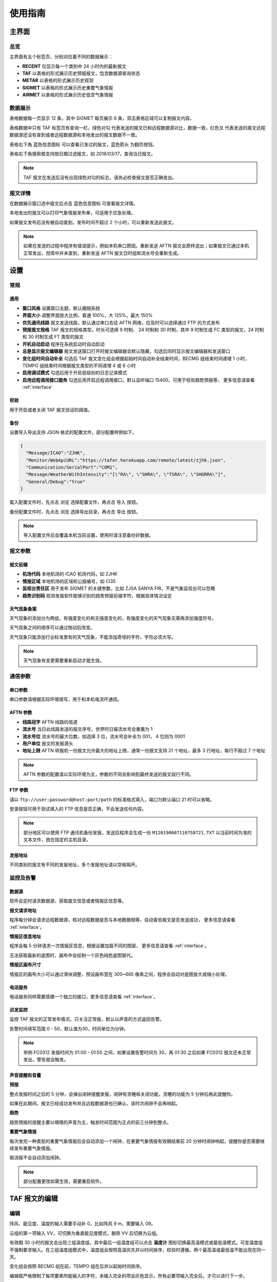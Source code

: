 .. _guide:

使用指南
=================================

主界面
----------

总览
^^^^^^^^^^^

.. image:: /images/main.png

主界面有五个标签页，分别对应着不同的数据展示：

- **RECENT** 仅显示每一个类别中 24 小时内的最新报文
- **TAF** 以表格的形式展示历史预报报文，包含数据源查询状态
- **METAR** 以表格的形式展示历史观测
- **SIGMET** 以表格的形式展示历史重要气象情报
- **AIRMET** 以表格的形式展示历史低空气象情报


数据展示
^^^^^^^^^^^

.. image:: /images/taf_table.png

表格数据每一页显示 12 条，其中 SIGMET 每页展示 6 条，双击表格区域可以复制报文内容。

表格数据中只有 TAF 标签页有查询一栏，``绿色对勾`` 代表发送的报文已和远程数据源对比，数据一致，``红色叉`` 代表发送的报文远程数据源还没有查到或者远程数据源和本地发出的报文数据不一致。

表格右下角 ``蓝色信息图标`` 可以查看已发过的报文，``蓝色箭头`` 为翻页按钮。

表格右下角搜索框支持按日期过滤报文，如 `2018/03/17`，查询当日报文。

.. note:: TAF 报文在发送后没有出现绿色对勾的标志，请务必检查报文是否正确发出。


报文详情
^^^^^^^^^^^

.. image:: /images/view_message.png

在数据展示窗口选中报文后点击 ``蓝色信息图标`` 可查看报文详情。

本地发出的报文可以打印气象情报发布单，可适用于应急处理。

如果报文发布后没有被自动查到，发布时间不超过 2 个小时，可以重新发送此报文。

.. note:: 如果在发送的过程中程序有错误提示，例如本机串口原因，重新发送 AFTN 报文会原样送出；如果报文已通过本机正常发出，但库中并未查到，重新发送 AFTN 报文日时组和流水号会重新生成。

设置
----------

常规
^^^^^^^^^^^

.. image:: /images/general_settings.png

通用
""""""""""""
- **窗口风格** 设置窗口主题，默认跟随系统
- **界面大小** 调整界面放大比例，普通 100%，大 125%，最大 150%
- **优先通讯线路** 报文发送线路，默认通过串口去往 AFTN 网络，应及时可以选择通过 FTP 的方式发布
- **预报报文规格** TAF 报文的规格类型，时长可选择 9 时制、 24 时制和 30 时制，其中 9 时制生成 FC 类型的报文，24 时制和 30 时制生成 FT 类型的报文
- **开机自动启动** 程序在系统启动时自动启动
- **总是显示报文编辑器** 报文发送窗口打开时报文编辑器会默认隐藏，勾选后同时显示报文编辑器和发送窗口
- **变化组时间自动补全** 勾选后 TAF 报文变化组会根据起始时间自动补全结束时间，BECMG 组结束时间递增 1 小时， TEMPO 组结束时间根据报文类型的不同递增 4 或 6 小时
- **启用调试模式** 勾选后用于开启低级别的日志记录模式
- **启用远程调用接口服务** 勾选后用开启远程调用接口，默认监听端口 15400，可用于校验趋势预报等， 更多信息请查看 :ref:`interface`

校验
""""""""""""
用于开启或者关闭 TAF 报文验证的阈值。

备份
""""""""""""
设置导入导出支持 JSON 格式的配置文件，部分配置样例如下。

.. code-block:: json

    {
      "Message/ICAO":"ZJHK",
      "Monitor/WebApiURL":"https://tafor.herokuapp.com/remote/latest/zjhk.json",
      "Communication/SerialPort":"COM1",
      "Message/WeatherWithIntensity":"[\"RA\", \"SHRA\", \"TSRA\", \"SHGRRA\"]",
      "General/Debug":"true"
    }

载入配置文件时，先点击 ``浏览`` 选择配置文件，再点击 ``导入`` 按钮。

备份配置文件时，先点击 ``浏览`` 选择导出目录，再点击 ``导出`` 按钮。

.. note:: 导入配置文件后会覆盖本机当前设置，使用时请注意备份好数据。


报文参数
^^^^^^^^^^^

.. image:: /images/message_settings.png

报文前缀
""""""""""""

- **机场代码** 本地机场的 ICAO 机场代码，如 ZJHK
- **情报区域** 本地机场的区域和公报编号，如 CI35
- **监视台责任区** 用于发布 SIGMET 的关键参数，比如 ZJSA SANYA FIR，不是气象监视台可以忽略
- **趋势识别码** 观测发报软件能够识别的趋势预报前缀字符，根据具体情况设定


天气现象备案
""""""""""""

天气现象的添加分为两组，有强度变化的和无强度变化的，有强度变化的天气现象无需再添加强度符号。

天气现象之间的顺序可以通过拖动后改变。

天气现象只能添加行业标准里有的天气现象，不能添加奇怪的字符，字符必须大写。

.. note:: 天气现象有变更需要重新启动才能生效。


通信参数
^^^^^^^^^^^
.. image:: /images/communication_settings.png


串口参数
""""""""""""
串口参数请根据实际环境填写，用于和本机电流环通信。


AFTN 参数
""""""""""""
- **线路冠字** AFTN 线路的信道
- **流水号** 当日此线路发送的报文序号，世界时日届流水号会重置为 1
- **流水号位** 流水号的最大位数，如选择 3 位，流水号会补全为 001， 4 位则为 0001
- **用户单位** 报文的发报源头
- **地址上限** AFTN 转报机一份报文允许最大的地址上限，通常一份报文支持 21 个地址，最多 3 行地址，每行不超过 7 个地址

.. note:: AFTN 参数的配置请以实际环境为主，参数的不同会影响到最终发送的报文段行不同。


FTP 参数
""""""""""""

请以 ``ftp://user:password@host:port/path`` 的标准格式填入，端口为默认端口 21 时可以省略。

登录按钮可用于测试填入的 FTP 信息是否正确，不会发送任何内容。

.. note:: 部分地区可以使用 FTP 通讯机备份发报，发送后程序会生成一份 ``M120190607110758721.TXT`` 以当前时间为准的文本文件，放在指定的主机目录。


发报地址
""""""""""""
不同类别的报文有不同的发报地址，多个发报地址请以空格隔开。


监控及告警
^^^^^^^^^^^

.. image:: /images/monitor_settings.png

数据源
""""""""""""
软件会定时请求数据源，获取报文信息或者情报区信息等。


**报文请求地址**

程序每分钟会请求远程数据源，核对远程数据是否与本地数据相等，自动查验报文是否发送成功， 更多信息请查看 :ref:`interface`。


**情报区信息地址**

程序会每 5 分钟请求一次情报区信息，根据设置加载不同的图层， 更多信息请查看 :ref:`interface`。

无法获取最新的底图时，画布中会绘制一个灰色纯色底图替代。


**情报区画布尺寸**

情报区的画布大小可以通过滑块调整，预设画布宽在 300~665 像素之间，程序会自动对底图放大或缩小处理。


电话服务
""""""""""""
电话服务同样需要搭建一个独立的接口，更多信息请查看 :ref:`interface`。


迟发监控
""""""""""""
监控 TAF 报文的正常发布情况，只关注正常报，默认以声音的方式返回告警。

告警时间填写范围 0 - 50，默认值为30，时间单位为分钟。


.. note:: 举例 FC0312 发报时间为 01:00 - 01:50 之间，如果设置告警时间为 30，再 01:30 之后如果 FC0312 报文还未正常发出，警告就会触发。


声音提醒和音量
"""""""""""""""
**预报**

整点发报时间之后的 5 分钟，会弹出闹钟提醒发报，闹钟有贪睡和关闭功能，贪睡的功能为 5 分钟后再此提醒你。

如果在此期间，报文已经成功发布并且远程数据源也已确认，该时次闹钟不会再响起。


**趋势**

趋势预报的提醒主要以嘀嗒的声音为主，触发时间范围为正点的前三分钟到整点。


**重要气象情报**

每次发完一种类型的重要气象情报后会自动添加一个闹钟，在重要气象情报有效期结束前 20 分钟时闹钟响起，提醒你是否需要继续发布重要气象情报。

取消报不会自动添加闹钟。

.. note:: 部分配置更改如需生效，需要重启软件。


TAF 报文的编辑
--------------

编辑
^^^^^^^^^^^

.. image:: /images/taf_editor.png

阵风、能见度、温度的输入需要手动补 0，比如阵风 9 m，需要输入 09。

云组的第一项输入 VV，可切换为垂直能见度模式，删除 VV 后切换为云组。

有效期 30 小时的报文会出现三组温度组，其中最后一组温度组可以点击 **温度计** 图标切换最高温模式或最低温模式。可变温度组不强制要求输入。在三组温度组模式中，温度组会按照高温优先并以时间排序，校验时遵循，两个最高温或最低温不能出现在同一天。

变化组会按照 BECMG 组在前，TEMPO 组在后并以起始时间排序。

编辑框严格限制了每项要素所能输入的字符，未输入完全的项会灰色显示，所有必要项输入完全后，才可以进行下一步。

预览和校验
^^^^^^^^^^^

.. image:: /images/taf_preview.png

预报报文校验可以实现复杂逻辑的校验，比如 TEMPO 跨越多个 BECMG 组的检验。

预报报文转折逻辑有误，会用红色高亮显示，单项要素之间的转折判断不会标注不符合规则的原因，只有涉及多项要素之间的组合才会有文字提示。

如果报文没有通过预设校验依旧可以发布报文，但会有二次确认对话框。

根据优先通讯线路的设置，右上角会显示当前报文会通过何种方式发送，如果不是常用的 AFTN 线路，发送时会有二次提醒。

.. note:: 校验程序会过滤一些不在行业标准中的字符，预览时如果有提示 `经过校验后的报文和原始报文有些不同`，请仔细检查报文内容。


趋势报文的编辑
-----------------

编辑
^^^^^^^^^^^

.. image:: /images/trend_editor.png

趋势预报选择 FM、TL、AT 时间组时，只能提前 150 分钟添加。

右上侧灰色区域会显示当前正在编辑的观测报文，可以作为预报员发布趋势预报的参考，观测报文的历史数据会保存15分钟，或在新的观测报文入库后失效。

首页会显示最近一次发布的趋势预报，如果最后一条记录是 NOSIG，则不会显示趋势相关信息。


预览和校验
^^^^^^^^^^^

.. image:: /images/trend_preview.png

趋势报文的校验与 TAF 报文校验规则相同。

如果程序收到观测软件发来的 METAR 或 SPECI 报文，校验功能会被启用，并会以声音提示，如果没有收到观测报文，预览界面不会对报文进行逻辑校验。

作为提示，观测报文会以灰色文字显示，发送功能仅发送趋势报文。

.. note:: 显示观测报文和校验功能都需要观测发报软件的配合，而且需要程序在设置中 `启用远程调用接口服务`，接口详情参考 :ref:`interface`。

SIGMET & AIRMET 报文的编辑
--------------------------
模板
^^^^^^^^^^^

通用模板
"""""""""""""""

.. image:: /images/sigmet_general_template_polygon.png

通用模板适用于快速编辑雷暴、积冰、颠簸的重要气象情报。

报文的起始时间、结束时间、发布序号会自动生成。

SIGMET & AIRMET 区域的编辑有两种模式，**画布模式** 和 **文本模式**：

文本模式提供基础的经纬度输入，如果在设置 -> 数据源中开启了情报区信息地址，文本模式的编辑项会自动隐藏。

画布模式会每 5 分钟加载一次最新的图层，并且在画布的左下角显示图层的更新时间，在编辑器界面，按 :kbd:`F5` 可以手动刷新图层，如果无法获取图层，底图会被灰色画布代替；区域编辑方式主要有四种，点，线，经纬度，走廊区域，点击区域右上角右一的 **淡蓝色图标** 可在四种状态之间切换。

区域编辑初始状态只能编辑一块区域，如果想要编辑预测区域，在默认区域编辑完成后，点击右上角 **淡蓝色 F 按钮**，可以编辑预测区域。如果在预测区域编辑完成后想修改默认区域，只能取消选中 **淡蓝色 F 按钮**，这样做的同时会清除预测区域。

不同类型的区域会用不同的颜色显示，黄色表示默认区域，淡绿色表示预测区域。

**图层选项**

.. image:: /images/layers_popup_menu.png

**F 按钮** 左侧按钮为图层选项，点击弹出下拉菜单。

- **裁剪图形** 显示已发布的 SIGMET/AIRMET 时，报文的图形区域可能会超出情报区范围，勾选时会根据情报区的边界裁剪图形
- **最新气象情报** 勾选后会在图层上显示当前区域内有效的 SIGMET/AIRMET 报文

Himawari 8 为当前生效的底图名称，这里可以根据数据源的设置切换不同类型的底图，如雷达拼图等。

.. image:: /images/radar_mosaic.png

**文本**

.. image:: /images/sigmet_text_area.png

文本模式支持点，线，经纬度，走廊区域的输入，输入过程中会严格校验字符，但不校验输入的区域是否能被解析成合理的图形。

**点**

最大支持 7 个点，虚线表示正在编辑，实线表示编辑完成，点的生成顺序为顺时针方向，最后一个点和初始点相同显式闭合：

    * :kbd:`鼠标左键` 添加坐标点

    * :kbd:`鼠标右键` 删除上一个点

在已有两个点时，初始点附近点击可以形成闭合区域，用实线表示编辑完成，此时程序会自动计算所选区域和情报区边界的交集，如果交集的点超过 7 个，会自动平滑到 7 个点以内。

.. image:: /images/sigmet_canvas_polygon_extend.png

对于复杂边界，如国界、海岸线等，程序会自动扩展多边形以确保所有的点都包括在简化后的多边形内，如果扩展后的图形不符合你的预期，可以重新绘制多试几次。
      
**线**

线的编辑方式和点的类似，只是在计算交集时不会对点平滑处理，同样，点的的生成顺序为顺时针方向。

**经纬度**

.. image:: /images/sigmet_canvas_draw_rectangular.png

经纬度最多支持 4 条线构成一个区域，略有不同于点和线的编辑方式：

    * :kbd:`鼠标左键` 添加初始坐标点，同时按住 :kbd:`鼠标左键` 拖拽不放可以框选区域，如上图蓝色部分所示，松开 :kbd:`鼠标左键` 完成区域的选定

    * :kbd:`鼠标右键` 删除整个区域

在编辑完成时，如果某条线的长度小于 0.5 度，则该条线不会被编入到报文中。

**走廊区域**

.. image:: /images/sigmet_canvas_corridor.png

基线最大支持 4 个点，用虚线表示，实线表示编辑完成，添加宽度操作鼠标滚轮即可：

    * :kbd:`鼠标左键` 添加坐标点

    * :kbd:`鼠标右键` 删除宽度或上一个点

    * :kbd:`鼠标滚轮` 调整图形的宽度

如果区域的中心线和情报区相交成两条折线，选取先绘制的那条线作为基线。

.. image:: /images/sigmet_canvas_decode.png
      
已发送的 SIGMET 在有效期内会在底图中显示，不同类型的 SIGMET 显示为不同颜色，如雷雨显示棕黄色，火山灰显示红色等，图中的数字为 SIGMET 编号。

如果 SIGMET 报文包含两个区域，预测区域会以淡绿色显示。
      
.. note:: 除预测区域外，通用模板不支持多块区域的编辑，如果想发布多块区域，应该发布多份 SIGMET。

热带气旋模板
"""""""""""""""
.. image:: /images/sigmet_typhoon_template.png

热带气旋的范围可以通过图形化绘制，选定中心，再添加一点可以绘制一个圆形区域：

    * :kbd:`鼠标左键` 第一次添加中心点，第二次添加圆的边缘，由这两点确定圆的半径

    * :kbd:`鼠标右键` 删除半径或中心点

    * :kbd:`鼠标滚轮` 调整圆的半径

输入框中的经纬度、范围会和图形区域同步，但因为精度换算问题，有可能会和画布中显示的些许不同，最终生成的报文以输入框的为准。如果手工输入经纬度，需要自行添加标识符，如 N、E 等。

预测时间默认为有效结束时前之前的整点。

预测经纬度会根据当前的经纬度、移动速度、移动时间差值计算未来的经纬度，已考虑不同纬度每度经度所表示的距离不同。

.. image:: /images/sigmet_canvas_decode_circle.png

有效期内热带气旋类型的 SIGMET 图形区域会以紫色显示显示。

.. note:: 移动时间优先选取 预测时间 - 观测时间，如果没有观测时间，则用 预测时间 - 起始时间 代替。

火山灰模板
"""""""""""""""
火山灰模板与通用模板类似，仅有些项稍有不同，在此略过。

低空气象情报模板
"""""""""""""""""""
AIRMET 作为一类不太常发布的报文，这里仅做一个功能上的支持，低空天气模板与通用模板类似。

MT OBSC、SFC WIND、VIS、BKN/OVC CLD 之类的天气现象请考虑通过自定义的方式发布。

自定义
^^^^^^^^^^^
如果模板不满足当前的编辑需求，可以尝试使用自定义的方式。

.. image:: /images/sigmet_custom.png

文本框只需要输入报文的正文内容，结尾有无 ``=`` 皆可。

自定义编辑会默认载入上一次发布的同类型报文，取消报会忽略。

删去文本框的内容，会有同类型的 SIGMET 或 AIRMET 模板提示。

.. note:: 通过通知接口传输的 SIGMET 或 AIRMET 报文会在自定义文本框中显示，并在右上角标注来自 API 接口，接收到的报文会在 15 分钟后过期。


取消报
^^^^^^^^^^^
.. image:: /images/sigmet_cancel_template.png

如果有需要取消的报文，可以选择 SIGMET 的序号，对应的取消信息会自动填入。

填入系统中不存在的 SIGMET 序号，取消信息需自行手动输入。

取消信息的结束时间会和报头的结束时间一致。


预览和校验
^^^^^^^^^^^
.. image:: /images/sigmet_preview.png

SIGMET 的预览会检查字符是否符合行业标准，但不检查逻辑准确性，如果出现 **标红字体** 请仔细检查，并确认发布。

